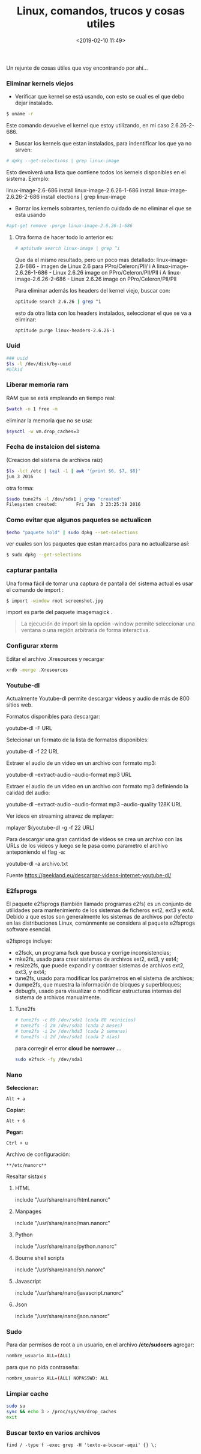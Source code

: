#+title: Linux, comandos, trucos y cosas utiles
#+date: <2019-02-10 11:49>
#+description: 
#+filetags: Linux

Un rejunte de cosas útiles que voy encontrando por ahí...

*** Eliminar kernels viejos

- Verificar que kernel se está usando, con esto se cual es el que debo
  dejar instalado.

#+BEGIN_SRC sh
    $ uname -r
#+END_SRC

Este comando devuelve el kernel que estoy utilizando, en mi caso
2.6.26-2-686.

- Buscar los kernels que estan instalados, para indentificar los que ya
  no sirven:

#+BEGIN_SRC sh
    # dpkg --get-selections | grep linux-image
#+END_SRC

Esto devolverá una lista que contiene todos los kernels disponibles en
el sistema. Ejemplo:

linux-image-2.6-686 install linux-image-2.6.26-1-686 install
linux-image-2.6.26-2-686 install elections | grep linux-image

- Borrar los kernels sobrantes, teniendo cuidado de no eliminar el que
  se esta usando

#+BEGIN_SRC sh
    #apt-get remove -purge linux-image-2.6.26-1-686
#+END_SRC

**** Otra forma de hacer todo lo anterior es:

#+BEGIN_SRC sh
    # aptitude search linux-image | grep ^i
#+END_SRC

Que da el mismo resultado, pero un poco mas detallado: 
linux-image-2.6-686 - imagen de Linux 2.6 para PPro/Celeron/PII/ i A
linux-image-2.6.26-1-686 - Linux 2.6.26 image on PPro/Celeron/PII/PII i
A linux-image-2.6.26-2-686 - Linux 2.6.26 image on PPro/Celeron/PII/PII

Para eliminar además los headers del kernel viejo, buscar con:

#+BEGIN_SRC sh
    aptitude search 2.6.26 | grep ^i
#+END_SRC

esto da otra lista con los headers instalados, seleccionar el que se va
a eliminar:

#+BEGIN_SRC sh
    aptitude purge linux-headers-2.6.26-1
#+END_SRC


*** Uuid

#+BEGIN_SRC sh
    ### uuid
    $ls -l /dev/disk/by-uuid
    #blkid
#+END_SRC


*** Liberar memoria ram

RAM que se está empleando en tiempo real:

#+BEGIN_SRC sh
    $watch -n 1 free -m
#+END_SRC

eliminar la memoria que no se usa:

#+BEGIN_SRC sh
    $sysctl -w vm.drop_caches=3
#+END_SRC


*** Fecha de instalcion del sistema

(Creacion del sistema de archivos raiz)

#+BEGIN_SRC sh
    $ls -lct /etc | tail -1 | awk '{print $6, $7, $8}'
    jun 3 2016
#+END_SRC

otra forma:

#+BEGIN_SRC sh
    $sudo tune2fs -l /dev/sda1 | grep "created"
    Filesystem created:       Fri Jun  3 23:25:38 2016
#+END_SRC


*** Como evitar que algunos paquetes se actualicen

#+BEGIN_SRC sh
    $echo "paquete hold" | sudo dpkg --set-selections
#+END_SRC

ver cuales son los paquetes que estan marcados para no actualizarse así:

#+BEGIN_SRC sh
    $ sudo dpkg --get-selections
#+END_SRC


*** capturar pantalla

Una forma fácil de tomar una captura de pantalla del  sistema actual es
usar el comando de import :

#+BEGIN_SRC sh
      $ import -window root screenshot.jpg
#+END_SRC

import es parte del paquete imagemagick .

#+BEGIN_QUOTE
  La ejecución de import sin la opción -window permite seleccionar una
  ventana o una región arbitraria de forma interactiva.
#+END_QUOTE


*** Configurar xterm

Editar el archivo .Xresources y recargar

#+BEGIN_SRC sh
    xrdb -merge .Xresources
#+END_SRC


*** Youtube-dl
 
Actualmente Youtube-dl permite descargar videos y audio de más de 800
sitios web. 

Formatos disponibles para descargar:

youtube-dl -F URL

Selecionar un formato de la lista de formatos disponibles:

youtube-dl -f 22 URL

Extraer el audio de un video en un archivo con formato mp3:

youtube-dl --extract-audio --audio-format mp3 URL

Extraer el audio de un video en un archivo con formato mp3 definiendo la
calidad del audio:

youtube-dl --extract-audio --audio-format mp3 --audio-quality 128K URL

Ver ideos en streaming atravez de mplayer:

mplayer $(youtube-dl -g -f 22 URL)

Para descargar una gran cantidad de videos se crea un archivo con las
URLs de los videos y luego se le pasa como parametro el archivo
anteponiendo el flag -a:

youtube-dl -a archivo.txt

Fuente https://geekland.eu/descargar-videos-internet-youtube-dl/


*** E2fsprogs

El paquete e2fsprogs (también llamado programas e2fs) es un conjunto de
utilidades para mantenimiento de los sistemas de ficheros ext2, ext3 y
ext4. Debido a que estos son generalmente los sistemas de archivos por
defecto en las distribuciones Linux, comúnmente se considera al paquete
e2fsprogs software esencial.

e2fsprogs incluye:

- e2fsck, un programa fsck que busca y corrige inconsistencias;
- mke2fs, usado para crear sistemas de archivos ext2, ext3, y ext4;
- resize2fs, que puede expandir y contraer sistemas de archivos ext2,
  ext3, y ext4;
- tune2fs, usado para modificar los parámetros en el sistema de
  archivos;
- dumpe2fs, que muestra la información de bloques y superbloques;
- debugfs, usado para visualizar o modificar estructuras internas del
  sistema de archivos manualmente.

**** Tune2fs

#+BEGIN_SRC sh
    # tune2fs -c 80 /dev/sda1 (cada 80 reinicios)
    # tune2fs -i 2m /dev/sda1 (cada 2 meses)
    # tune2fs -i 2w /dev/hda3 (cada 2 semanas)
    # tune2fs -i 2d /dev/sda1 (cada 2 días)
#+END_SRC

para corregir el error *cloud be norrower ...*

#+BEGIN_SRC sh
    sudo e2fsck -fy /dev/sda1
#+END_SRC


*** Nano
  
*Seleccionar:*

#+BEGIN_EXAMPLE
    Alt + a
#+END_EXAMPLE

*Copiar:*

#+BEGIN_EXAMPLE
    Alt + 6
#+END_EXAMPLE

*Pegar:*

#+BEGIN_EXAMPLE
    Ctrl + u
#+END_EXAMPLE

Archivo de configuración:
  
#+BEGIN_EXAMPLE
    **/etc/nanorc**
#+END_EXAMPLE

Resaltar sistaxis
**** HTML


include "/usr/share/nano/html.nanorc"

**** Manpages
   
include "/usr/share/nano/man.nanorc"

**** Python
     include "/usr/share/nano/python.nanorc"

**** Bourne shell scripts
     include "/usr/share/nano/sh.nanorc"

**** Javascript
    include "/usr/share/nano/javascript.nanorc"

**** Json
   include "/usr/share/nano/json.nanorc"


*** Sudo

Para dar permisos de root a un usuario, en el archivo */etc/sudoers*
agregar:

#+BEGIN_SRC sh
    nombre_usuario ALL=(ALL) 
#+END_SRC

para que no pida contraseña:

#+BEGIN_SRC sh
    nombre_usuario ALL=(ALL) NOPASSWD: ALL
#+END_SRC


*** Limpiar cache 

#+BEGIN_SRC sh
sudo su
sync && echo 3 > /proc/sys/vm/drop_caches
exit
#+END_SRC


*** Buscar texto en varios archivos
   
    #+BEGIN_SRC
find / -type f -exec grep -H 'texto-a-buscar-aqui' {} \;

#+END_SRC
    
